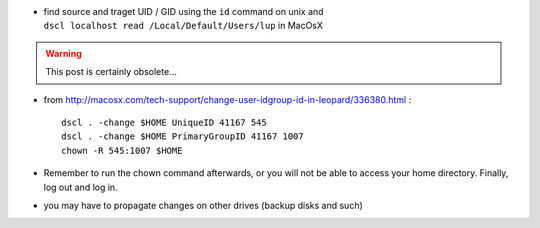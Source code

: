 .. title: Change User ID and Group ID in Snow Leopard
.. slug: 2011-02-22-Change-User-ID-and-Group-ID-in-Snow-Leopard
.. date: 2011-02-22 13:36:57
.. type: text
.. tags: macos, sciblog


-  find source and traget UID / GID using the ``id`` command on unix and
   ``dscl localhost read /Local/Default/Users/lup`` in MacOsX


.. TEASER_END
.. warning::

  This post is certainly obsolete...



-  from
   `http://macosx.com/tech-support/change-user-idgroup-id-in-leopard/336380.html <http://macosx.com/tech-support/change-user-idgroup-id-in-leopard/336380.html>`__
   :

   ::

       dscl . -change $HOME UniqueID 41167 545
       dscl . -change $HOME PrimaryGroupID 41167 1007
       chown -R 545:1007 $HOME

-  Remember to run the chown command afterwards, or you will not be able
   to access your home directory. Finally, log out and log in.
-  you may have to propagate changes on other drives (backup disks and
   such)
